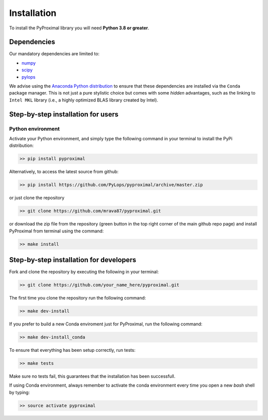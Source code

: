 .. _installation:

Installation
============

To install the PyProximal library you will need **Python 3.8 or greater**.


Dependencies
------------

Our mandatory dependencies are limited to:

* `numpy <http://www.numpy.org>`_
* `scipy <http://www.scipy.org/scipylib/index.html>`_
* `pylops <https://pylops.readthedocs.io>`_

We advise using the `Anaconda Python distribution <https://www.anaconda.com/download>`_
to ensure that these dependencies are installed via the ``Conda`` package manager. This
is not just a pure stylistic choice but comes with some *hidden* advantages, such as the linking to
``Intel MKL`` library (i.e., a highly optimized BLAS library created by Intel).


Step-by-step installation for users
-----------------------------------

Python environment
~~~~~~~~~~~~~~~~~~

Activate your Python environment, and simply type the following command in your terminal
to install the PyPi distribution:

.. code-block:: bash

   >> pip install pyproximal

Alternatively, to access the latest source from github:

.. code-block:: bash

   >> pip install https://github.com/PyLops/pyproximal/archive/master.zip

or just clone the repository

.. code-block:: bash

   >> git clone https://github.com/mrava87/pyproximal.git

or download the zip file from the repository (green button in the top right corner of the
main github repo page) and install PyProximal from terminal using the command:

.. code-block:: bash

   >> make install


Step-by-step installation for developers
----------------------------------------
Fork and clone the repository by executing the following in your terminal:

.. code-block:: bash

   >> git clone https://github.com/your_name_here/pyproximal.git

The first time you clone the repository run the following command:

.. code-block:: bash

   >> make dev-install

If you prefer to build a new Conda enviroment just for PyProximal, run the following command:

.. code-block:: bash

   >> make dev-install_conda

To ensure that everything has been setup correctly, run tests:

.. code-block:: bash

    >> make tests

Make sure no tests fail, this guarantees that the installation has been successfull.

If using Conda environment, always remember to activate the conda environment every time you open
a new *bash* shell by typing:

.. code-block:: bash

   >> source activate pyproximal
